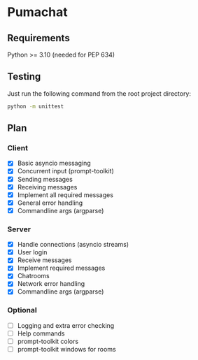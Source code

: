 * Pumachat
** Requirements
Python >= 3.10 (needed for PEP 634)

** Testing
Just run the following command from the root project directory:
#+begin_src sh
python -m unittest
#+end_src

** Plan
*** Client
- [X] Basic asyncio messaging
- [X] Concurrent input (prompt-toolkit)
- [X] Sending messages
- [X] Receiving messages
- [X] Implement all required messages
- [X] General error handling
- [X] Commandline args (argparse)
*** Server
- [X] Handle connections (asyncio streams)
- [X] User login
- [X] Receive messages
- [X] Implement required messages
- [X] Chatrooms
- [X] Network error handling
- [X] Commandline args (argparse)
*** Optional
- [ ] Logging and extra error checking
- [ ] Help commands
- [ ] prompt-toolkit colors
- [ ] prompt-toolkit windows for rooms
